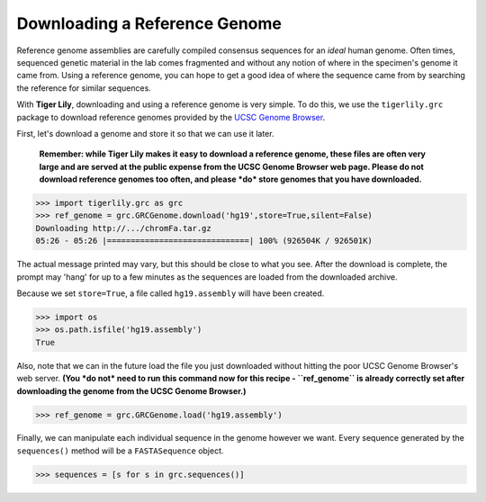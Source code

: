 Downloading a Reference Genome
==============================

Reference genome assemblies are carefully compiled consensus sequences for
an *ideal* human genome. Often times, sequenced genetic material in the lab
comes fragmented and without any notion of where in the specimen's genome it
came from. Using a reference genome, you can hope to get a good idea of where
the sequence came from by searching the reference for similar sequences.

With **Tiger Lily**, downloading and using a reference genome is very simple.
To do this, we use the ``tigerlily.grc`` package to download reference genomes
provided by the `UCSC Genome Browser <http://genome.ucsc.edu/>`_.

First, let's download a genome and store it so that we can use it later.

    **Remember: while Tiger Lily makes it easy to download a reference genome,
    these files are often very large and are served at the public expense
    from the UCSC Genome Browser web page. Please do not download reference
    genomes too often, and please *do* store genomes that you have downloaded.**

>>> import tigerlily.grc as grc
>>> ref_genome = grc.GRCGenome.download('hg19',store=True,silent=False)
Downloading http://.../chromFa.tar.gz
05:26 - 05:26 |==============================| 100% (926504K / 926501K)

The actual message printed may vary, but this should be close to what you see.
After the download is complete, the prompt may 'hang' for up to a few minutes
as the sequences are loaded from the downloaded archive.

Because we set ``store=True``, a file called ``hg19.assembly`` will have been
created.

>>> import os
>>> os.path.isfile('hg19.assembly')
True

Also, note that we can in the future load the file you just downloaded without
hitting the poor UCSC Genome Browser's web server. **(You *do not* need to run
this command now for this recipe - ``ref_genome`` is already correctly set after
downloading the genome from the UCSC Genome Browser.)**

>>> ref_genome = grc.GRCGenome.load('hg19.assembly')

Finally, we can manipulate each individual sequence in the genome however we
want. Every sequence generated by the ``sequences()`` method will be a
``FASTASequence`` object.

>>> sequences = [s for s in grc.sequences()]

